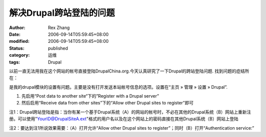 解决Drupal跨站登陆的问题
###########################

:author: Rex Zhang
:date: 2006-09-14T05:59:45+08:00
:modified: 2006-09-14T05:59:45+08:00
:status: published
:category: 运维
:tags: Drupal

以前一直无法用我在这个网站的帐号直接登陆DrupalChina.org.今天认真研究了一下Drupal的跨站登陆问题. 找到问题的症结所在：

是我的drupal模块的设置有问题。主要是没有打开发送本站帐号信息的选项。设置在“主页 » 管理 » 设置 » Drupal”.

#. 先启用“Post data to another site“下的”Register with a Drupal server”
#. 然后启用“Receive data from other sites”下的“Allow other Drupal sites to register”即可

注1：Drupal跨站登陆是指：当你有某一个基于Drupal系统（A）的网站的帐号时，不必在其他的Drupal系统（B）网站上重新注册。可以使用"YourID@DrupalSiteA.ext"格式的用户名以及在这个网站上的密码直接在其他Drupal系统（B）网站上登陆

注2：要达到注1所说效果需要：（A）打开允许“Allow other Drupal sites to register”；同时（B）打开“Authentication service:”
